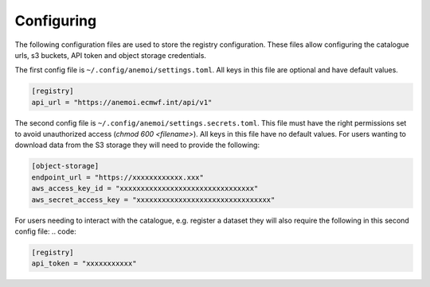 .. _configuring:

#############
 Configuring
#############

The following configuration files are used to store the registry
configuration. These files allow configuring the catalogue urls, s3
buckets, API token and object storage credentials.

The first config file is ``~/.config/anemoi/settings.toml``. All keys in
this file are optional and have default values.

.. code::

   [registry]
   api_url = "https://anemoi.ecmwf.int/api/v1"

The second config file is ``~/.config/anemoi/settings.secrets.toml``.
This file must have the right permissions set to avoid unauthorized
access (`chmod 600 <filename>`). All keys in this file have no default
values. For users wanting to download data from the S3 storage they will
need to provide the following:

.. code::

   [object-storage]
   endpoint_url = "https://xxxxxxxxxxxx.xxx"
   aws_access_key_id = "xxxxxxxxxxxxxxxxxxxxxxxxxxxxxxxx"
   aws_secret_access_key = "xxxxxxxxxxxxxxxxxxxxxxxxxxxxxxxx"

For users needing to interact with the catalogue, e.g. register a
dataset they will also require the following in this second config file:
.. code:

.. code::

   [registry]
   api_token = "xxxxxxxxxxx"
